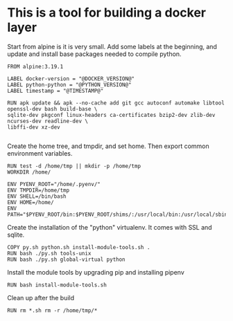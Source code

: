 * This is a tool for building a docker layer

Start from alpine is it is very small. Add some labels at the
beginning, and update and install base packages needed to compile
python.

#+BEGIN_SRC docker-build :tangle Dockerfile.template
FROM alpine:3.19.1

LABEL docker-version = "@DOCKER_VERSION@"
LABEL python-python = "@PYTHON_VERSION@"
LABEL timestamp = "@TIMESTAMP@"

RUN apk update && apk --no-cache add git gcc autoconf automake libtool openssl-dev bash build-base \
sqlite-dev pkgconf linux-headers ca-certificates bzip2-dev zlib-dev ncurses-dev readline-dev \
libffi-dev xz-dev

#+END_SRC

Create the home tree, and tmpdir, and set home. Then export common
environment variables.

#+BEGIN_SRC docker-build :tangle Dockerfile.template
RUN test -d /home/tmp || mkdir -p /home/tmp
WORKDIR /home/

ENV PYENV_ROOT="/home/.pyenv/"
ENV TMPDIR=/home/tmp
ENV SHELL=/bin/bash
ENV HOME=/home/
ENV PATH="$PYENV_ROOT/bin:$PYENV_ROOT/shims/:/usr/local/bin:/usr/local/sbin:/usr/bin:/usr/sbin:/bin:/sbin::"
#+END_SRC

Create the installation of the "python" virtualenv. It comes with SSL
and sqlite.

#+BEGIN_SRC docker-build :tangle Dockerfile.template
COPY py.sh python.sh install-module-tools.sh .
RUN bash ./py.sh tools-unix
RUN bash ./py.sh global-virtual python
#+END_SRC

Install the module tools by upgrading pip and installing pipenv

#+BEGIN_SRC docker-build :tangle Dockerfile.template
RUN bash install-module-tools.sh
#+END_SRC

Clean up after the build

#+BEGIN_SRC docker-build :tangle Dockerfile.template
RUN rm *.sh rm -r /home/tmp/*
#+END_SRC
